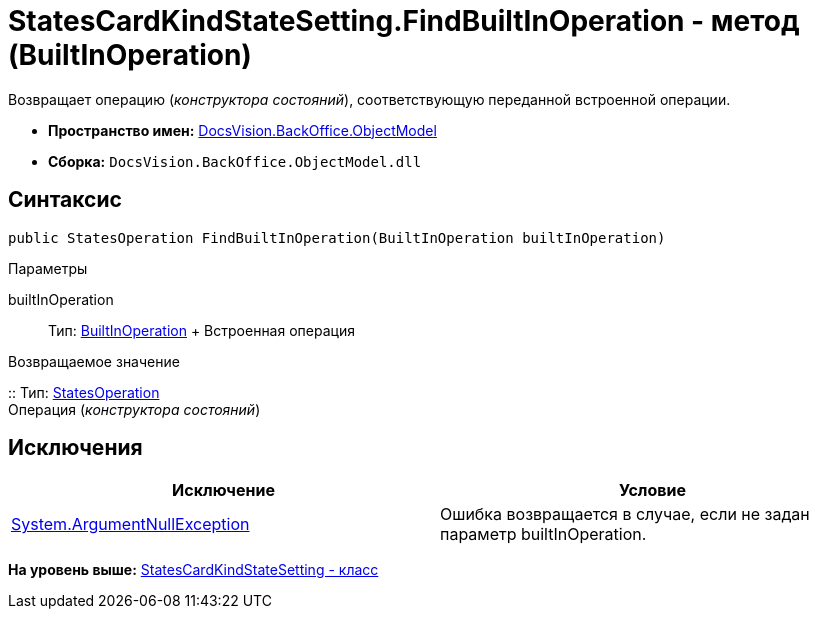 = StatesCardKindStateSetting.FindBuiltInOperation - метод (BuiltInOperation)

Возвращает операцию ([.dfn .term]_конструктора состояний_), соответствующую переданной встроенной операции.

* [.keyword]*Пространство имен:* xref:ObjectModel_NS.adoc[DocsVision.BackOffice.ObjectModel]
* [.keyword]*Сборка:* [.ph .filepath]`DocsVision.BackOffice.ObjectModel.dll`

== Синтаксис

[source,pre,codeblock,language-csharp]
----
public StatesOperation FindBuiltInOperation(BuiltInOperation builtInOperation)
----

Параметры

builtInOperation::
  Тип: xref:BuiltInOperation_CL.adoc[BuiltInOperation]
  +
  Встроенная операция

Возвращаемое значение

::
  Тип: xref:StatesOperation_CL.adoc[StatesOperation]
  +
  Операция ([.dfn .term]_конструктора состояний_)

== Исключения

[cols=",",options="header",]
|===
|Исключение |Условие
|http://msdn.microsoft.com/ru-ru/library/system.argumentnullexception.aspx[System.ArgumentNullException] |Ошибка возвращается в случае, если не задан параметр builtInOperation.
|===

*На уровень выше:* xref:../../../../api/DocsVision/BackOffice/ObjectModel/StatesCardKindStateSetting_CL.adoc[StatesCardKindStateSetting - класс]
